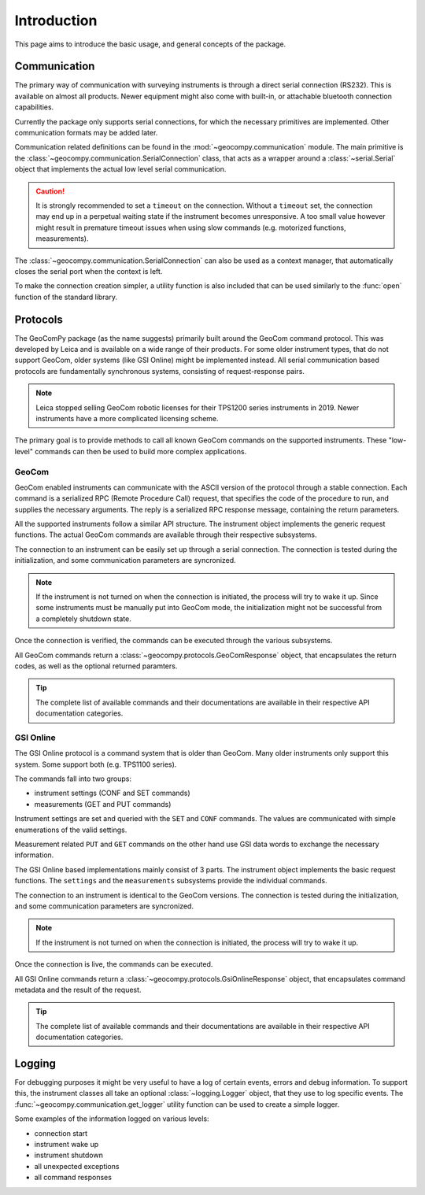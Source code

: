 Introduction
============

This page aims to introduce the basic usage, and general concepts of the
package.

Communication
-------------

The primary way of communication with surveying instruments is through
a direct serial connection (RS232). This is available on almost all products.
Newer equipment might also come with built-in, or attachable bluetooth
connection capabilities.

Currently the package only supports serial connections, for which the
necessary primitives are implemented. Other communication formats may be
added later.

Communication related definitions can be found in the
:mod:`~geocompy.communication` module. The main primitive is the
:class:`~geocompy.communication.SerialConnection` class, that acts as a
wrapper around a :class:`~serial.Serial` object that implements the actual
low level serial communication.

.. code-block:: python
    :caption: Simple serial connection
    :linenos:

    from serial import Serial
    from geocompy.communication import SerialConnection


    port = Serial("COM1", timeout=15)
    conn = SerialConnection(port)
    conn.send("some message")
    conn.close()  # Closes the wrapped serial port

.. caution::
    :class: warning

    It is strongly recommended to set a ``timeout`` on the connection. Without
    a ``timeout`` set, the connection may end up in a perpetual waiting state
    if the instrument becomes unresponsive. A too small value however might
    result in premature timeout issues when using slow commands (e.g.
    motorized functions, measurements).

The :class:`~geocompy.communication.SerialConnection` can also be used as a
context manager, that automatically closes the serial port when the context
is left.

.. code-block:: python
    :caption: Serial connection as context manager
    :linenos:

    from serial import Serial
    from geocompy.communication import SerialConnection


    port = Serial("COM1", timeout=15)
    with SerialConnection(port) as conn:
        conn.send("some message")

To make the connection creation simpler, a utility function is also included
that can be used similarly to the :func:`open` function of the standard
library.

.. code-block:: python
    :caption: Creating connection with the utility function
    :linenos:

    from geocompy.communication import open_serial


    with open_serial("COM1", timeout=15) as conn:
        conn.send("some message")

Protocols
---------

The GeoComPy package (as the name suggests) primarily built around the
GeoCom command protocol. This was developed by Leica and is available on
a wide range of their products. For some older instrument types, that do
not support GeoCom, older systems (like GSI Online) might be implemented
instead. All serial communication based protocols are fundamentally
synchronous systems, consisting of request-response pairs.

.. note::

    Leica stopped selling GeoCom robotic licenses for their TPS1200 series
    instruments in 2019. Newer instruments have a more complicated
    licensing scheme.

The primary goal is to provide methods to call all known GeoCom commands on the
supported instruments. These "low-level" commands can then be used to build
more complex applications.

GeoCom
^^^^^^

GeoCom enabled instruments can communicate with the ASCII version of the
protocol through a stable connection. Each command is a serialized RPC
(Remote Procedure Call) request, that specifies the code of the procedure
to run, and supplies the necessary arguments. The reply is a serialized
RPC response message, containing the return parameters.

.. code-block::
    :caption: GeoCom exchange example

    %R1Q,9029:1,1,0 # RPC 9029, prism search in window
    %R1P,0,0:0      # Standard OK response

All the supported instruments follow a similar API structure. The instrument
object implements the generic request functions. The actual GeoCom commands
are available through their respective subsystems.

The connection to an instrument can be easily set up through a serial
connection. The connection is tested during the initialization, and some
communication parameters are syncronized.

.. code-block:: python
    :caption: Initializing instrument connection with GeoCom
    :linenos:

    from geocompy.communication import open_serial
    from geocompy.tps1200p import TPS1200P


    with open_serial("COM1", timeout=10) as conn:
        tps = TPS1200P(conn)

.. note::

    If the instrument is not turned on when the connection is initiated,
    the process will try to wake it up. Since some instruments must be
    manually put into GeoCom mode, the initialization might not be successful
    from a completely shutdown state.

Once the connection is verified, the commands can be executed through the
various subsystems.

.. code-block:: python
    :caption: Querying the system software version through Central Services
    :linenos:

    resp = tps.csv.get_sw_version()
    print(resp)  # GeoComResponse(CSV_GetSWVersion) com: OK, rpc: OK...

All GeoCom commands return a :class:`~geocompy.protocols.GeoComResponse`
object, that encapsulates the return codes, as well as the optional
returned paramters.

.. tip::

    The complete list of available commands and their documentations are
    available in their respective API documentation categories.

GSI Online
^^^^^^^^^^

The GSI Online protocol is a command system that is older than GeoCom. Many
older instruments only support this system. Some support both (e.g. 
TPS1100 series).

The commands fall into two groups:

- instrument settings (CONF and SET commands)
- measurements (GET and PUT commands)

Instrument settings are set and queried with the ``SET`` and ``CONF`` commands.
The values are communicated with simple enumerations of the valid settings.

.. code-block::
    :caption: GSI Online settings exchange example

    CONF/30   # Query command
    0030/0001 # Response

    SET/30/2  # Setting beeping to loud
    ?         # Success confirmation

Measurement related ``PUT`` and ``GET`` commands on the other hand use GSI data
words to exchange the necessary information.

.. code-block::
    :caption: GSI Online measurements exchange example

    GET/M/WI11                # Query current point ID
    11....+000000A1           # Response if format is GSI8
    *11....+00000000000000A1  # Response if format is GSI16

    PUT/11....+000000A2       # Setting new point ID
    ?                         # Success confirmation

The GSI Online based implementations mainly consist of 3 parts. The instrument
object implements the basic request functions. The ``settings`` and the
``measurements`` subsystems provide the individual commands.

The connection to an instrument is identical to the GeoCom versions. The
connection is tested during the initialization, and some communication
parameters are syncronized.

.. code-block:: python
    :caption: Initializing instrument connection with GSI Online
    :linenos:

    from geocompy.communication import open_serial
    from geocompy.dna import DNA


    with open_serial("COM1", timeout=10) as conn:
        level = DNA(conn)

.. note::

    If the instrument is not turned on when the connection is initiated,
    the process will try to wake it up.

Once the connection is live, the commands can be executed.

.. code-block:: python
    :caption: Turning off beeping and getting a staff reading
    :linenos:

    level.settings.set_beep(level.settings.BEEPINTENSITY.OFF)
    resp = level.measurements.get_reading()
    print(resp)  # GsiOnlineResponse(Reading) success, value: ...

All GSI Online commands return a :class:`~geocompy.protocols.GsiOnlineResponse`
object, that encapsulates command metadata and the result of the request.

.. tip::

    The complete list of available commands and their documentations are
    available in their respective API documentation categories.

Logging
-------

For debugging purposes it might be very useful to have a log of certain events,
errors and debug information. To support this, the instrument classes all take
an optional :class:`~logging.Logger` object, that they use to log specific
events. The :func:`~geocompy.communication.get_logger` utility function can be
used to create a simple logger.

.. code-block:: python
    :caption: Passing a console logger
    :linenos:

    from logging import DEBUG

    from geocompy.communication import open_serial, get_logger
    from geocompy.dna import DNA


    log = get_logger("DNA", "stdout", DEBUG)
    with open_serial("COM1", timeout=15) as conn:
        level = DNA(conn, log)

Some examples of the information logged on various levels:

- connection start
- instrument wake up
- instrument shutdown
- all unexpected exceptions
- all command responses
